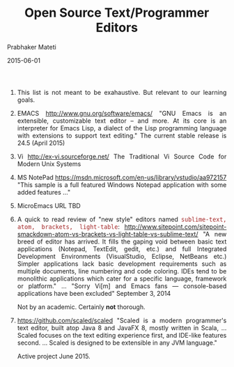 # -*- mode: org -*-
# -*- org-export-html-postamble:t; -*-

#+Date: 2015-06-01
#+TITLE: Open Source Text/Programmer Editors
#+AUTHOR: Prabhaker Mateti
#+OPTIONS: toc:nil
#+DESCRIPTION: WSU CS 7140 Advanced Software Engineering
#+BIND: org-html-preamble-format (("en" "<a href=\"../../Top/\">CS 7140</a> %d"))
#+BIND: org-html-postamble-format (("en" "<hr size=1>Copyright &copy; 2015 &bull; <a href=\"http://www.wright.edu/~pmateti\">www.wright.edu/~pmateti</a> &bull; %d"))
#+STARTUP:showeverything
#+HTML_LINK_HOME: ./index.html
#+HTML_LINK_UP: ./
#+HTML_HEAD: <style> P {text-align: justify} code {font-family: monospace; font-size: 10pt;color: brown;} @media screen {BODY {margin: 10%} }</style>
#+STYLE: <style type="text/css">@media screen {BODY {margin: 15%} }</style>

1. This list is not meant to be exahaustive.  But relevant to our
   learning goals.

1. EMACS http://www.gnu.org/software/emacs/ "GNU Emacs is an
   extensible, customizable text editor -- and more. At its core is an
   interpreter for Emacs Lisp, a dialect of the Lisp programming
   language with extensions to support text editing."  The current
   stable release is 24.5 (April 2015)

1. Vi http://ex-vi.sourceforge.net/ The Traditional Vi Source Code for
   Modern Unix Systems

1. MS NotePad
   https://msdn.microsoft.com/en-us/library/vstudio/aa972157 "This
   sample is a full featured Windows Notepad application with some
   added features ..."

1. MicroEmacs URL TBD

1. A quick to read review of "new style" editors named
   =sublime-text, atom, brackets, light-table=:
   http://www.sitepoint.com/sitepoint-smackdown-atom-vs-brackets-vs-light-table-vs-sublime-text/
   "A new breed of editor has arrived. It fills the gaping void
   between basic text applications (Notepad, TextEdit, gedit, etc.)
   and full Integrated Development Environments (VisualStudio,
   Eclipse, NetBeans etc.) Simpler applications lack basic development
   requirements such as multiple documents, line numbering and code
   coloring. IDEs tend to be monolithic applications which cater for a
   specific language, framework or platform." ...
   "Sorry Vi[m] and Emacs fans — console-based applications have been excluded"
   September 3, 2014 

   Not by an academic. Certainly *not* thorough.

1. https://github.com/scaled/scaled "Scaled is a modern programmer's
   text editor, built atop Java 8 and JavaFX 8, mostly written in
   Scala, ...  Scaled focuses on the text editing experience first,
   and IDE-like features second. ... Scaled is designed to be
   extensible in any JVM language." 

   Active project June 2015.
